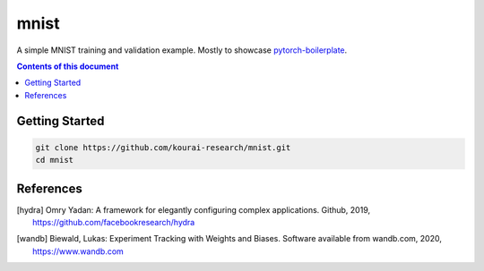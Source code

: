 
**************
mnist
**************

A simple MNIST training and validation example. Mostly to showcase 
`pytorch-boilerplate <https://github.com/kourai-research/pytorch-boilerplate.git>`_.

.. contents:: **Contents of this document**
   :depth: 2

Getting Started
===============

.. code:: shell

    git clone https://github.com/kourai-research/mnist.git
    cd mnist

References
==========

.. [hydra] Omry Yadan:
      A framework for elegantly configuring complex applications.
      Github, 2019, https://github.com/facebookresearch/hydra

.. [wandb] Biewald, Lukas:
      Experiment Tracking with Weights and Biases.
      Software available from wandb.com, 2020, https://www.wandb.com

